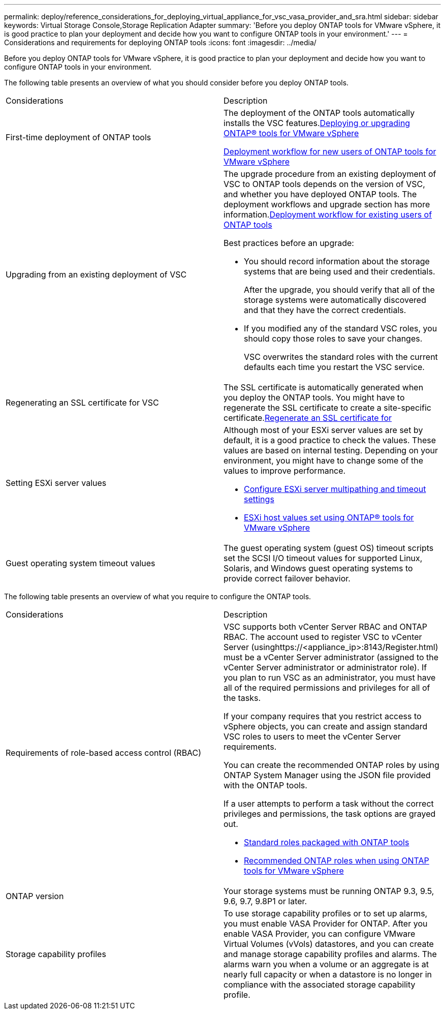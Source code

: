---
permalink: deploy/reference_considerations_for_deploying_virtual_appliance_for_vsc_vasa_provider_and_sra.html
sidebar: sidebar
keywords: Virtual Storage Console,Storage Replication Adapter
summary: 'Before you deploy ONTAP tools for VMware vSphere, it is good practice to plan your deployment and decide how you want to configure ONTAP tools in your environment.'
---
= Considerations and requirements for deploying ONTAP tools
:icons: font
:imagesdir: ../media/

[.lead]
Before you deploy ONTAP tools for VMware vSphere, it is good practice to plan your deployment and decide how you want to configure ONTAP tools in your environment.

The following table presents an overview of what you should consider before you deploy ONTAP tools.

|===
| Considerations| Description
a|
First-time deployment of ONTAP tools
a|
The deployment of the ONTAP tools automatically installs the VSC features.link:concept_deploy_or_upgrade_ontap_tools.md#[Deploying or upgrading ONTAP® tools for VMware vSphere]

link:concept_installation_workflow_for_new_users.md#[Deployment workflow for new users of ONTAP tools for VMware vSphere]

a|
Upgrading from an existing deployment of VSC
a|
The upgrade procedure from an existing deployment of VSC to ONTAP tools depends on the version of VSC, and whether you have deployed ONTAP tools. The deployment workflows and upgrade section has more information.link:concept_installation_workflow_for_existing_users_of_vsc.md#[Deployment workflow for existing users of ONTAP tools]

Best practices before an upgrade:

* You should record information about the storage systems that are being used and their credentials.
+
After the upgrade, you should verify that all of the storage systems were automatically discovered and that they have the correct credentials.

* If you modified any of the standard VSC roles, you should copy those roles to save your changes.
+
VSC overwrites the standard roles with the current defaults each time you restart the VSC service.

a|
Regenerating an SSL certificate for VSC
a|
The SSL certificate is automatically generated when you deploy the ONTAP tools. You might have to regenerate the SSL certificate to create a site-specific certificate.link:task_regenerating_an_ssl_certificate_for_vsc.md#[Regenerate an SSL certificate for]

a|
Setting ESXi server values
a|
Although most of your ESXi server values are set by default, it is a good practice to check the values. These values are based on internal testing. Depending on your environment, you might have to change some of the values to improve performance.

* link:task_configuring_esx_server_multipathing_and_timeout_settings.md#[Configure ESXi server multipathing and timeout settings]
* link:reference_esx_host_values_set_by_vsc_for_vmware_vsphere.md#[ESXi host values set using ONTAP® tools for VMware vSphere]

a|
Guest operating system timeout values
a|
The guest operating system (guest OS) timeout scripts set the SCSI I/O timeout values for supported Linux, Solaris, and Windows guest operating systems to provide correct failover behavior.
|===
The following table presents an overview of what you require to configure the ONTAP tools.

|===
| Considerations| Description
a|
Requirements of role-based access control (RBAC)
a|
VSC supports both vCenter Server RBAC and ONTAP RBAC. The account used to register VSC to vCenter Server (usinghttps://<appliance_ip>:8143/Register.html) must be a vCenter Server administrator (assigned to the vCenter Server administrator or administrator role). If you plan to run VSC as an administrator, you must have all of the required permissions and privileges for all of the tasks.

If your company requires that you restrict access to vSphere objects, you can create and assign standard VSC roles to users to meet the vCenter Server requirements.

You can create the recommended ONTAP roles by using ONTAP System Manager using the JSON file provided with the ONTAP tools.

If a user attempts to perform a task without the correct privileges and permissions, the task options are grayed out.

* link:concept_standard_roles_packaged_with_virtual_appliance_for_vsc_vp_and_sra.md#[Standard roles packaged with ONTAP tools]
* link:concept_recommended_ontap_roles_when_using_vsc_for_vmware_vsphere.md#[Recommended ONTAP roles when using ONTAP tools for VMware vSphere]

a|
ONTAP version
a|
Your storage systems must be running ONTAP 9.3, 9.5, 9.6, 9.7, 9.8P1 or later.
a|
Storage capability profiles
a|
To use storage capability profiles or to set up alarms, you must enable VASA Provider for ONTAP. After you enable VASA Provider, you can configure VMware Virtual Volumes (vVols) datastores, and you can create and manage storage capability profiles and alarms. The alarms warn you when a volume or an aggregate is at nearly full capacity or when a datastore is no longer in compliance with the associated storage capability profile.

|===
